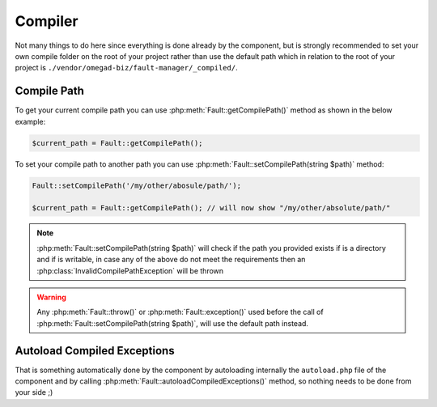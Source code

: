 .. rst-class:: FaultManagerdoc

.. _features.compiler:

Compiler
=============

Not many things to do here since everything is done already by the component, but is strongly recommended to set your
own compile folder on the root of your project rather than use the default path which in relation to the root of your
project is ``./vendor/omegad-biz/fault-manager/_compiled/``.

.. _features.compiler.path:

Compile Path
------------

To get your current compile path you can use :php:meth:`Fault::getCompilePath()` method as shown in the below example:

.. sourcecode:: php

    $current_path = Fault::getCompilePath();


To set your compile path to another path you can use :php:meth:`Fault::setCompilePath(string $path)` method:

.. sourcecode:: php

    Fault::setCompilePath('/my/other/abosule/path/');

    $current_path = Fault::getCompilePath(); // will now show "/my/other/absolute/path/"

.. note::

    :php:meth:`Fault::setCompilePath(string $path)` will check if the path you provided exists if is a directory
    and if is writable, in case any of the above do not meet the requirements then an
    :php:class:`InvalidCompilePathException` will be thrown

.. warning::

    Any :php:meth:`Fault::throw()` or :php:meth:`Fault::exception()` used before the call of
    :php:meth:`Fault::setCompilePath(string $path)`, will use the default path instead.

.. _features.compiler.autoload:

Autoload Compiled Exceptions
----------------------------

That is something automatically done by the component by autoloading internally the ``autoload.php`` file of the
component and by calling :php:meth:`Fault::autoloadCompiledExceptions()` method, so nothing needs to be done from
your side ;)
